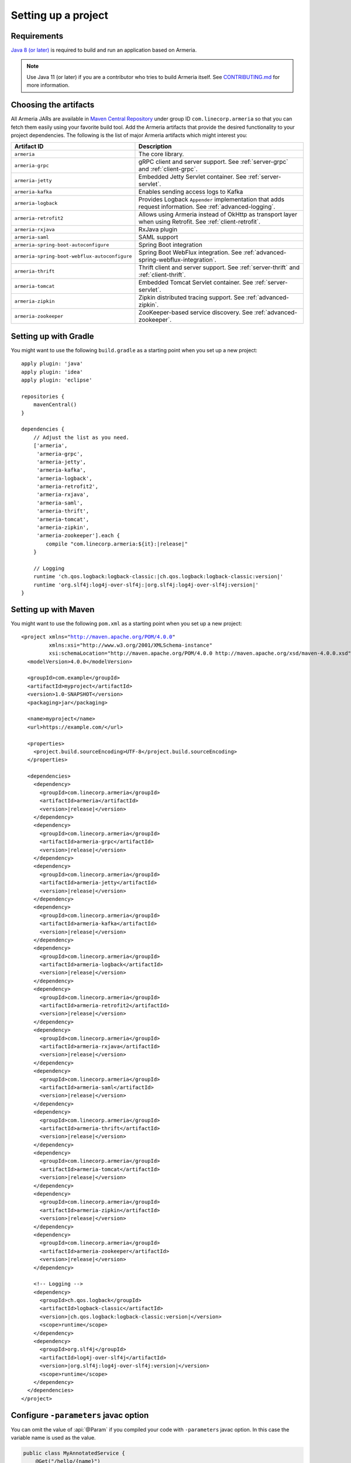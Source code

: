 .. _setup:

Setting up a project
====================

Requirements
------------

`Java 8 (or later) <https://adoptopenjdk.net/>`_ is required to build and run an application based on Armeria.

.. note::

    Use Java 11 (or later) if you are a contributor who tries to build Armeria itself.
    See `CONTRIBUTING.md <https://github.com/line/armeria/blob/master/CONTRIBUTING.md>`_ for more information.

Choosing the artifacts
----------------------

All Armeria JARs are available in `Maven Central Repository <https://search.maven.org/search?q=g:com.linecorp.armeria%20-shaded>`_
under group ID ``com.linecorp.armeria`` so that you can fetch them easily using your favorite build tool.
Add the Armeria artifacts that provide the desired functionality to your project dependencies. The following is
the list of major Armeria artifacts which might interest you:

+-----------------------------------------------+-------------------------------------------------------------------+
| Artifact ID                                   | Description                                                       |
+===============================================+===================================================================+
| ``armeria``                                   | The core library.                                                 |
+-----------------------------------------------+-------------------------------------------------------------------+
| ``armeria-grpc``                              | gRPC client and server support.                                   |
|                                               | See :ref:`server-grpc` and :ref:`client-grpc`.                    |
+-----------------------------------------------+-------------------------------------------------------------------+
| ``armeria-jetty``                             | Embedded Jetty Servlet container. See :ref:`server-servlet`.      |
+-----------------------------------------------+-------------------------------------------------------------------+
| ``armeria-kafka``                             | Enables sending access logs to Kafka                              |
+-----------------------------------------------+-------------------------------------------------------------------+
| ``armeria-logback``                           | Provides Logback ``Appender`` implementation that adds            |
|                                               | request information. See :ref:`advanced-logging`.                 |
+-----------------------------------------------+-------------------------------------------------------------------+
| ``armeria-retrofit2``                         | Allows using Armeria instead of OkHttp as transport layer         |
|                                               | when using Retrofit. See :ref:`client-retrofit`.                  |
+-----------------------------------------------+-------------------------------------------------------------------+
| ``armeria-rxjava``                            | RxJava plugin                                                     |
+-----------------------------------------------+-------------------------------------------------------------------+
| ``armeria-saml``                              | SAML support                                                      |
+-----------------------------------------------+-------------------------------------------------------------------+
| ``armeria-spring-boot-autoconfigure``         | Spring Boot integration                                           |
+-----------------------------------------------+-------------------------------------------------------------------+
| ``armeria-spring-boot-webflux-autoconfigure`` | Spring Boot WebFlux integration.                                  |
|                                               | See :ref:`advanced-spring-webflux-integration`.                   |
+-----------------------------------------------+-------------------------------------------------------------------+
| ``armeria-thrift``                            | Thrift client and server support.                                 |
|                                               | See :ref:`server-thrift` and :ref:`client-thrift`.                |
+-----------------------------------------------+-------------------------------------------------------------------+
| ``armeria-tomcat``                            | Embedded Tomcat Servlet container. See :ref:`server-servlet`.     |
+-----------------------------------------------+-------------------------------------------------------------------+
| ``armeria-zipkin``                            | Zipkin distributed tracing support. See :ref:`advanced-zipkin`.   |
+-----------------------------------------------+-------------------------------------------------------------------+
| ``armeria-zookeeper``                         | ZooKeeper-based service discovery. See :ref:`advanced-zookeeper`. |
+-----------------------------------------------+-------------------------------------------------------------------+

Setting up with Gradle
----------------------

You might want to use the following ``build.gradle`` as a starting point when you set up a new project:

.. parsed-literal::
    :class: highlight-gradle

    apply plugin: 'java'
    apply plugin: 'idea'
    apply plugin: 'eclipse'

    repositories {
        mavenCentral()
    }

    dependencies {
        // Adjust the list as you need.
        ['armeria',
         'armeria-grpc',
         'armeria-jetty',
         'armeria-kafka',
         'armeria-logback',
         'armeria-retrofit2',
         'armeria-rxjava',
         'armeria-saml',
         'armeria-thrift',
         'armeria-tomcat',
         'armeria-zipkin',
         'armeria-zookeeper'].each {
            compile "com.linecorp.armeria:${it}:\ |release|\ "
        }

        // Logging
        runtime 'ch.qos.logback:logback-classic:\ |ch.qos.logback:logback-classic:version|\ '
        runtime 'org.slf4j:log4j-over-slf4j:\ |org.slf4j:log4j-over-slf4j:version|\ '
    }

Setting up with Maven
---------------------

You might want to use the following ``pom.xml`` as a starting point when you set up a new project:

.. parsed-literal::
    :class: highlight-xml

    <project xmlns="http://maven.apache.org/POM/4.0.0"
             xmlns:xsi="http://www.w3.org/2001/XMLSchema-instance"
             xsi:schemaLocation="http://maven.apache.org/POM/4.0.0 http://maven.apache.org/xsd/maven-4.0.0.xsd">
      <modelVersion>4.0.0</modelVersion>

      <groupId>com.example</groupId>
      <artifactId>myproject</artifactId>
      <version>1.0-SNAPSHOT</version>
      <packaging>jar</packaging>

      <name>myproject</name>
      <url>https://example.com/</url>

      <properties>
        <project.build.sourceEncoding>UTF-8</project.build.sourceEncoding>
      </properties>

      <dependencies>
        <dependency>
          <groupId>com.linecorp.armeria</groupId>
          <artifactId>armeria</artifactId>
          <version>\ |release|\ </version>
        </dependency>
        <dependency>
          <groupId>com.linecorp.armeria</groupId>
          <artifactId>armeria-grpc</artifactId>
          <version>\ |release|\ </version>
        </dependency>
        <dependency>
          <groupId>com.linecorp.armeria</groupId>
          <artifactId>armeria-jetty</artifactId>
          <version>\ |release|\ </version>
        </dependency>
        <dependency>
          <groupId>com.linecorp.armeria</groupId>
          <artifactId>armeria-kafka</artifactId>
          <version>\ |release|\ </version>
        </dependency>
        <dependency>
          <groupId>com.linecorp.armeria</groupId>
          <artifactId>armeria-logback</artifactId>
          <version>\ |release|\ </version>
        </dependency>
        <dependency>
          <groupId>com.linecorp.armeria</groupId>
          <artifactId>armeria-retrofit2</artifactId>
          <version>\ |release|\ </version>
        </dependency>
        <dependency>
          <groupId>com.linecorp.armeria</groupId>
          <artifactId>armeria-rxjava</artifactId>
          <version>\ |release|\ </version>
        </dependency>
        <dependency>
          <groupId>com.linecorp.armeria</groupId>
          <artifactId>armeria-saml</artifactId>
          <version>\ |release|\ </version>
        </dependency>
        <dependency>
          <groupId>com.linecorp.armeria</groupId>
          <artifactId>armeria-thrift</artifactId>
          <version>\ |release|\ </version>
        </dependency>
        <dependency>
          <groupId>com.linecorp.armeria</groupId>
          <artifactId>armeria-tomcat</artifactId>
          <version>\ |release|\ </version>
        </dependency>
        <dependency>
          <groupId>com.linecorp.armeria</groupId>
          <artifactId>armeria-zipkin</artifactId>
          <version>\ |release|\ </version>
        </dependency>
        <dependency>
          <groupId>com.linecorp.armeria</groupId>
          <artifactId>armeria-zookeeper</artifactId>
          <version>\ |release|\ </version>
        </dependency>

        <!-- Logging -->
        <dependency>
          <groupId>ch.qos.logback</groupId>
          <artifactId>logback-classic</artifactId>
          <version>\ |ch.qos.logback:logback-classic:version|\ </version>
          <scope>runtime</scope>
        </dependency>
        <dependency>
          <groupId>org.slf4j</groupId>
          <artifactId>log4j-over-slf4j</artifactId>
          <version>\ |org.slf4j:log4j-over-slf4j:version|\ </version>
          <scope>runtime</scope>
        </dependency>
      </dependencies>
    </project>

Configure ``-parameters`` javac option
------------------------------------
You can omit the value of :api:`@Param` if you compiled your code with ``-parameters`` javac
option. In this case the variable name is used as the value.

.. code-block:: java

    public class MyAnnotatedService {
        @Get("/hello/{name}")
        public HttpResponse hello1(@Param String name) { ... }
    }

Build Tool
^^^^^^^^^^
You can configure your build tool to add ``-parameters`` javac option as follows.

.. code-block:: gradle

    // Gradle:
    tasks.withType(JavaCompile) {
        options.compilerArgs += '-parameters'
    }

.. code-block:: xml

    <!-- Maven -->
    <project>
      <build>
        <plugins>
          <plugin>
            <groupId>org.apache.maven.plugins</groupId>
            <artifactId>maven-compiler-plugin</artifactId>
            <configuration>
              <compilerArgs>
                <arg>-parameters</arg>
              </compilerArgs>
            </configuration>
          </plugin>
        </plugins>
      </build>
    </project>

IntelliJ IDEA
^^^^^^^^^^^^^
Go to ``Preferences`` > ``Build, Execution, Deployment`` > ``Compiler`` > ``Java Compiler`` and add ``-parameters`` to ``Additional command line paramters``.

.. image:: _images/intellij_javac_parameters.png

Using Maven BOM for simpler dependency management
-------------------------------------------------

You can import ``com.linecorp.armeria:armeria-bom`` into your build rather than specifying Armeria versions in
more than one place. See `this article <https://www.baeldung.com/spring-maven-bom>`_ to learn more about what
Maven BOM is and how to use it.
